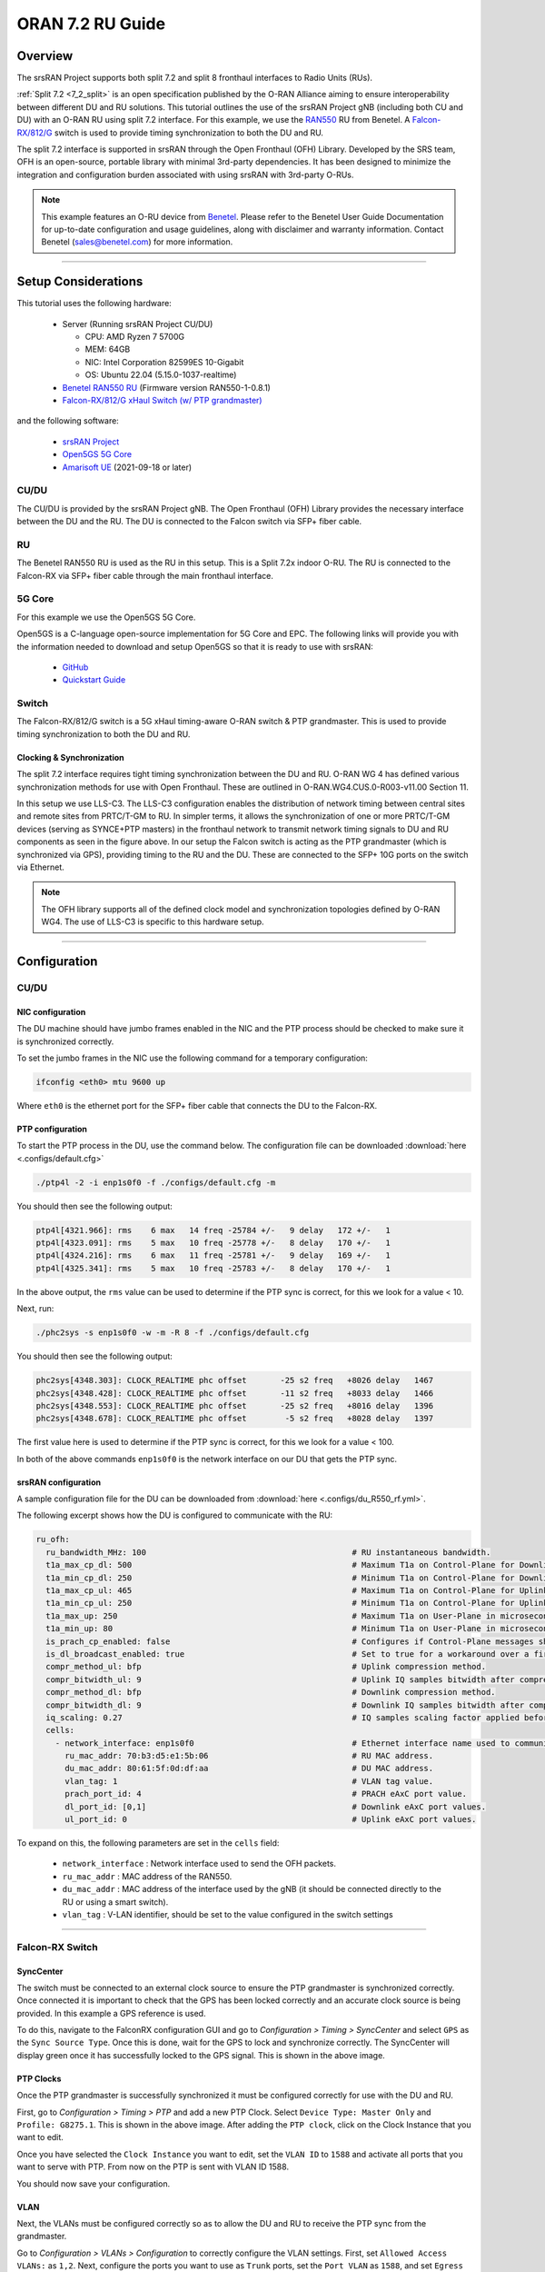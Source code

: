 .. _oran_ru_tutorial: 

ORAN 7.2 RU Guide
#################

Overview
********

The srsRAN Project supports both split 7.2 and split 8 fronthaul interfaces to Radio Units (RUs).

:ref:`Split 7.2 <7_2_split>` is an open specification published by the O-RAN Alliance aiming to  ensure interoperability between different DU and RU solutions. 
This tutorial outlines the use of the srsRAN Project gNB (including both CU and DU) with an O-RAN RU using split 7.2 interface. For this example, we use the `RAN550 <https://benetel.com/ran550/>`_ RU from Benetel. A `Falcon-RX/812/G <https://www.fibrolan.com/Falcon-RX>`_ switch is used to provide timing synchronization to both the DU and RU.

The split 7.2 interface is supported in srsRAN through the Open Fronthaul (OFH) Library. Developed by the SRS team, OFH is an open-source, portable library with minimal 3rd-party dependencies. It has been designed to minimize the integration and configuration burden associated with using srsRAN with 3rd-party O-RUs. 

.. note::
   This example features an O-RU device from `Benetel <https://www.benetel.com/>`_. Please refer to the Benetel User Guide Documentation for up-to-date configuration and usage guidelines, along with disclaimer and warranty information. Contact Benetel (sales@benetel.com) for more information.

----

Setup Considerations
********************

.. image:: .imgs/benetel_setup_simple.png
    :width: 50%
    :align: center

This tutorial uses the following hardware: 

    - Server (Running srsRAN Project CU/DU)

      - CPU: AMD Ryzen 7 5700G
      - MEM: 64GB
      - NIC: Intel Corporation 82599ES 10-Gigabit
      - OS: Ubuntu 22.04 (5.15.0-1037-realtime)

    - `Benetel RAN550 RU <https://benetel.com/ran550/>`_ (Firmware version RAN550-1-0.8.1)
    - `Falcon-RX/812/G xHaul Switch (w/ PTP grandmaster) <https://www.fibrolan.com/Falcon-RX>`_
    
    
and the following software:

    - `srsRAN Project <https://github.com/srsran/srsRAN_project>`_
    - `Open5GS 5G Core <https://open5gs.org/>`_
    - `Amarisoft UE <https://www.amarisoft.com/technology/ue-simulator/>`_  (2021-09-18 or later)

CU/DU 
=====

The CU/DU is provided by the srsRAN Project gNB. The Open Fronthaul (OFH) Library provides the necessary interface between the DU and the RU. The DU is connected to the Falcon switch via SFP+ fiber cable. 

RU 
=====

The Benetel RAN550 RU is used as the RU in this setup. This is a Split 7.2x indoor O-RU. 
The RU is connected to the Falcon-RX via SFP+ fiber cable through the main fronthaul interface. 

5G Core
=======

For this example we use the Open5GS 5G Core.

Open5GS is a C-language open-source implementation for 5G Core and EPC. The following links will provide you
with the information needed to download and setup Open5GS so that it is ready to use with srsRAN:

    - `GitHub <https://github.com/open5gs/open5gs>`_
    - `Quickstart Guide <https://open5gs.org/open5gs/docs/guide/01-quickstart/>`_

Switch
======

The Falcon-RX/812/G switch is a 5G xHaul timing-aware O-RAN switch & PTP grandmaster. This is used to provide timing synchronization to both the DU and RU. 

Clocking & Synchronization
--------------------------

The split 7.2 interface requires tight timing synchronization between the DU and RU. O-RAN WG 4 has defined various synchronization methods for use with Open Fronthaul. These are outlined in O-RAN.WG4.CUS.0-R003-v11.00 Section 11.

In this setup we use LLS-C3. The LLS-C3 configuration enables the distribution of network timing between central sites and remote sites from PRTC/T-GM to RU. In simpler terms, it allows the synchronization of one or more PRTC/T-GM devices (serving as SYNCE+PTP masters) in the fronthaul network to transmit network timing signals to DU and RU components as seen in the figure above. 
In our setup the Falcon switch is acting as the PTP grandmaster (which is synchronized via GPS), providing timing to the RU and the DU. These are connected to the SFP+ 10G ports on the switch via Ethernet. 

.. note::
   The OFH library supports all of the defined clock model and synchronization topologies defined by O-RAN WG4. The use of LLS-C3 is specific to this hardware setup.


----

Configuration
*************

CU/DU
===== 

NIC configuration
-----------------

The DU machine should have jumbo frames enabled in the NIC and the PTP process should be checked to make sure it is synchronized correctly. 

To set the jumbo frames in the NIC use the following command for a temporary configuration: 

.. code-block:: bash

   ifconfig <eth0> mtu 9600 up 

Where ``eth0`` is the ethernet port for the SFP+ fiber cable that connects the DU to the Falcon-RX.

PTP configuration
-----------------

To start the PTP process in the DU, use the command below. The configuration file can be downloaded :download:`here <.configs/default.cfg>`

.. code-block:: bash

   ./ptp4l -2 -i enp1s0f0 -f ./configs/default.cfg -m

You should then see the following output: 

.. code-block:: bash

    ptp4l[4321.966]: rms    6 max   14 freq -25784 +/-   9 delay   172 +/-   1
    ptp4l[4323.091]: rms    5 max   10 freq -25778 +/-   8 delay   170 +/-   1
    ptp4l[4324.216]: rms    6 max   11 freq -25781 +/-   9 delay   169 +/-   1
    ptp4l[4325.341]: rms    5 max   10 freq -25783 +/-   8 delay   170 +/-   1

In the above output, the ``rms`` value can be used to determine if the PTP sync is correct, for this we look for a value < 10. 

Next, run: 

.. code-block:: bash

    ./phc2sys -s enp1s0f0 -w -m -R 8 -f ./configs/default.cfg

You should then see the following output: 

.. code-block:: bash

    phc2sys[4348.303]: CLOCK_REALTIME phc offset       -25 s2 freq   +8026 delay   1467
    phc2sys[4348.428]: CLOCK_REALTIME phc offset       -11 s2 freq   +8033 delay   1466
    phc2sys[4348.553]: CLOCK_REALTIME phc offset       -25 s2 freq   +8016 delay   1396
    phc2sys[4348.678]: CLOCK_REALTIME phc offset        -5 s2 freq   +8028 delay   1397

The first value here is used to determine if the PTP sync is correct, for this we look for a value < 100. 

In both of the above commands ``enp1s0f0`` is the network interface on our DU that gets the PTP sync. 



srsRAN configuration
--------------------

A sample configuration file for the DU can be downloaded from :download:`here <.configs/du_R550_rf.yml>`.

The following excerpt shows how the DU is configured to communicate with the RU: 

.. code-block:: yaml

  ru_ofh:
    ru_bandwidth_MHz: 100                                           # RU instantaneous bandwidth.
    t1a_max_cp_dl: 500                                              # Maximum T1a on Control-Plane for Downlink in microseconds.
    t1a_min_cp_dl: 250                                              # Minimum T1a on Control-Plane for Downlink in microseconds.
    t1a_max_cp_ul: 465                                              # Maximum T1a on Control-Plane for Uplink in microseconds.
    t1a_min_cp_ul: 250                                              # Minimum T1a on Control-Plane for Uplink in microseconds.
    t1a_max_up: 250                                                 # Maximum T1a on User-Plane in microseconds.
    t1a_min_up: 80                                                  # Minimum T1a on User-Plane in microseconds.
    is_prach_cp_enabled: false                                      # Configures if Control-Plane messages should be used to receive PRACH messages.
    is_dl_broadcast_enabled: true                                   # Set to true for a workaround over a firmware bug in the RAN550 when operating in SISO mode.
    compr_method_ul: bfp                                            # Uplink compression method.
    compr_bitwidth_ul: 9                                            # Uplink IQ samples bitwidth after compression.
    compr_method_dl: bfp                                            # Downlink compression method.
    compr_bitwidth_dl: 9                                            # Downlink IQ samples bitwidth after compression.
    iq_scaling: 0.27                                                # IQ samples scaling factor applied before compression, should be a positive value smaller than 1.
    cells:
      - network_interface: enp1s0f0                                 # Ethernet interface name used to communicate with the RU.
        ru_mac_addr: 70:b3:d5:e1:5b:06                              # RU MAC address.
        du_mac_addr: 80:61:5f:0d:df:aa                              # DU MAC address.
        vlan_tag: 1                                                 # VLAN tag value.
        prach_port_id: 4                                            # PRACH eAxC port value.
        dl_port_id: [0,1]                                           # Downlink eAxC port values.
        ul_port_id: 0                                               # Uplink eAxC port values.

To expand on this, the following parameters are set in the ``cells`` field:

    - ``network_interface`` : Network interface used to send the OFH packets.
    - ``ru_mac_addr`` : MAC address of the RAN550.
    - ``du_mac_addr`` : MAC address of the interface used by the gNB (it should be connected directly to the RU or using a smart switch).
    - ``vlan_tag`` : V-LAN identifier, should be set to the value configured in the switch settings
    
----


Falcon-RX Switch
================

SyncCenter
-----------

The switch must be connected to an external clock source to ensure the PTP grandmaster is synchronized correctly. Once connected it is important to check that the GPS has been locked correctly and an accurate clock source is being provided. In this example a GPS reference is used.

.. image:: .imgs/sync_center.png
    :align: center  

To do this, navigate to the FalconRX configuration GUI and go to *Configuration > Timing > SyncCenter* and select ``GPS`` as the ``Sync Source Type``. Once this is done, wait for the GPS to lock and synchronize correctly. The SyncCenter will display green once it has successfully locked to the GPS signal. This is shown in the above image.

PTP Clocks
----------

Once the PTP grandmaster is successfully synchronized it must be configured correctly for use with the DU and RU. 

.. image:: .imgs/ptp_config_1.png
   :align: center

First, go to *Configuration > Timing > PTP* and add a new PTP Clock. Select ``Device Type: Master Only`` and ``Profile: G8275.1``. This is shown in the above image. After adding the ``PTP clock``, click on the Clock Instance that you want to edit.

.. image:: .imgs/ptp_config_2.png
   :align: center

Once you have selected the ``Clock Instance`` you want to edit, set the ``VLAN ID`` to ``1588`` and activate all ports that you want to serve with PTP. From now on the PTP is sent with VLAN ID 1588. 

You should now save your configuration. 

VLAN
-----

Next, the VLANs must be configured correctly so as to allow the DU and RU to receive the PTP sync from the grandmaster. 

.. image:: .imgs/ptp_vlan.png
   :align: center

Go to *Configuration > VLANs > Configuration* to correctly configure the VLAN settings. First, set ``Allowed Access VLANs:`` as  ``1,2``. Next, configure the ports you want to use as ``Trunk`` ports, set the ``Port VLAN`` as  ``1588``, and 
set ``Egress Tagging`` as ``Untag Port VLAN``. In the ``Allowed VLANs`` field you can set a range or specify specific VLANs. For example, here we are specifying ``1,2,1588``. You **must** include ``1588`` otherwise the DU and RU will not correctly 
receive the PTP sync. 

RU 
=====

In this setup the RU is connected via SSH and monitored remotely. It is also possible to connect the O-RU via micro USB to a control PC to enable a serial console (UART). In our setup this port is connected to the DU machine, as shown in the setup diagram above.

Ensure the RU is running before trying to make any configuration changes. 

Edit the init script configuration file found in */usr/sbin/*. The RAN550 has different scripts for 4x2 and 2x2 configurations. In 4x2 4 antennas send and 2 antennas receive. In 2x2 2 antennas send and 2 antennas receive. In 2x2 there are 2 configurations: one uses antennas 1 and 3, the other uses antenna 2 and 4. We have tested the mode 4x2, but only using a single antenna to transmit and a single antenna for receiving (SISO). The configuration for this mode can be found in  
*/usr/sbin/radio_setup_ran550_1_a_4x2.sh*

Inside this file, these parameters should be modified:

**MAC Address**

The MAC address of the DU for Control-Plane and User-Plane traffic. In our configuration we use the same MAC address for both planes. 

**VLAN tag**

In this setup the same VLAN ID is used for all the network traffic, as only one MAC address is used. In this setup, these values are set to ``1``.

**Compression Parameters**

Currently only static compression headers are supported for this setup. In static compression, the compression header is not sent in the Open Fronthaul message for User-Plane messages. The compression header must 
be disabled by configuring the registers ``c0350`` and ``c0351`` to ``0``. 

There is also no differentiation made between PRACH and Slot traffic in the uplink so, the static compression algorithm method should be selected for PRACH data by configuring the register ``c0352`` to ``0``.
The compression header for downlink User-Plane, uplink User-Plane and uplink PRACH data is also disabled. 

As the uplink data and PRACH data share the same compression method, the compression is enabled for PRACH by setting the register ``C0353`` to ``1``.

Once this file is saved, a reboot is needed in the RU to apply these parameters using the reboot command.

**Transmission Attenuation Parameters**

By default, the RU initializes the attenuation for all antennas to around ~7dB. If the RU is too close to the UE, these attenuation values are small and should be increased to avoid saturating the UE.

To modify the attenuation parameters use the following command: 

.. code-block:: bash

   radiocontrol -o A <attenuation> <antenna id>

Where *<attenuation>* is the attenuation in milli dBs (20000=20dB), valid range:[3000-40000], and *<antenna id>* is the antenna id [1,2,4,8] (antenna 1=1, antenna 2=2, antenna 3=4, antenna 4=8).

In this setup the following attenuation values give the best results: 

    - TX1 -> 17000 mdB
    - TX2 -> 40000 mdB
    - TX3 -> 40000 mdB
    - TX4 -> 40000 mdB

These values will be dependent on your local setup. 

To verify the correct configuration of the parameters use the following command: 

.. code-block:: bash

   radiocontrol -o G a
   
**TDD pattern**

The TDD pattern should be changed to 6-3 format (DDDDDDSUU) by editing the file `/etc/tdd.xml` so that it becomes: 

.. code-block:: xml

    <xml>                                                                                                                                                                                                      
        <tdd-config version="1.0">
            <description>DDDDDDDSUU</description>
            <pattern index="1">
                <slots>DDDD</slots>
                <numerology>1</numerology>
                <periodicity>2</periodicity>
                <special-slot-symbols></special-slot-symbols>
            </pattern>
                <pattern index="2">
                <slots>DDSUUU</slots>
                <numerology>1</numerology>
                <periodicity>3</periodicity>
                <special-slot-symbols>DDDDDDGGGGUUUU</special-slot-symbols>
            </pattern>
        </tdd-config>
    </xml> 

the change is in the 2nd pattern, originally it's DDDSUU, we need to change to DDSUUU. 

The RU needs to be rebooted after this change.


Core
=====

For this setup Open5GS is used as the core, it is running in a docker. 

The Open5GS `5G Core Quickstart Guide <https://open5gs.org/open5gs/docs/guide/01-quickstart/#:~:text=restart%20open5gs%2Dsgwud-,Setup%20a%205G%20Core,-You%20will%20need>`_ provides a comprehensive overview of how to configure Open5GS to run as a 5G Core. 

To configure the core correctly the following steps need to be taken: 

    - Configure the core to connect to the gNB, ensuring the correct AMF address for both.
    - Configure the PLMN and TAC values so that they are the same as those present in the gNB configuration.
    - Register the ISIM credentials of the UE to the list of subscribers through the Open5GS WebUI.


Initializing the Network
************************

RU 
=====

To bring up the RU simply boot it and ensure it is running correctly before attempting to connect the DU. 

To ensure the RU had booted correctly, you can view the output of */tmp/logs/radio_status*. If successful you should see the following output: 

.. code-block:: bash
    :emphasize-lines: 6, 38

    [INFO] Platform: RAN550_A_4x2_FlexRAN
    [INFO] Frequency: 3558.18
    [INFO] Radio bringup begin, 82.40 seconds since boot
    [INFO] Initlialize TDD Pattern
    [INFO] Waiting for Sync
    [INFO] Sync completed
    [INFO] Set expected DU MAC Address for C-Plane Traffic (C0319/C031A)
    [INFO] Set expected DU MAC Address for U-Plane Traffic (C0315/C0316)
    [INFO] Set required DU VLAN Tag Control Information for uplink U-Plane Traffic (C0318)
    [INFO] Set expected DU VLAN Tag Control Information for downlink U-Plane Traffic (C0330)
    [INFO] Set expected DU VLAN Tag Control Information for downlink C-Plane Traffic (C0331)
    [INFO] Aligning TDD switching relative to downlink and uplink data and with respect to PPS (C0366)
    [INFO] Aligning FPGA uplink timing to arrival of uplink frame(C0303)
    [INFO] Set the Number of Tx's to 4 (C0300)
    [INFO] Enable  udCompHdr option for DL (C0352)
    [INFO] Enable  udCompHdr option for UL (C0352)
    [INFO] Enable  udCompHdr option for PRACH (C0352)
    [INFO] Set PRACH compression disable for FlexRAN (C0353)
    [INFO] Set Downlink scaling 6 dB for FlexRAN (C0358)
    [INFO] Configure eAxC ID via /etc/eaxc.xml settings, as M-Plane is disabled.
    [INFO] Set expected RU PRACH Configuration Index (C0322)
    [INFO] Start Radio Configuration
    [INFO] Initialize RF SoC
    [INFO]  Configure CFR for Antenna 1 (0.54)
    [INFO] Configure CFR for Antenna 2 (0.54)
    [INFO] Configure CFR for Antenna 3 (0.54)
    [INFO] Configure CFR for Antenna 4 (0.54)
    [INFO] Move platform to TDD mode
    [INFO] Set CP60 as TDD control master
    [INFO] DPD Tx1 configuration
    [INFO] DPD Tx2 configuration
    [INFO] DPD Tx3 configuration
    [INFO] DPD Tx4 configuration
    [INFO] Enable PA Protection on Transmitters
    [INFO] End Radio Configuration - Start U-Plane Data
    [INFO]  
    [INFO] Set the attenuation for TX1/2/3/4
    [INFO] Radio bringup complete
     17:51:50 up 5 min,  load average: 0.19, 0.29, 0.15

Pay close attention to the line highlighted above to make sure that the RU is synchronized correctly.

You should also verify that the PTP process is running correctly, to do this check the output of the processes in */var/log/pcm4l*. It should look like the following: 

.. code-block:: bash

    RE::SyncAnalysis: 2023-05-26 10:35:45 549015038 ns [3, Tracker#0] (3240) offset: 0.5 ns    delay: 69.5 ns  
    RE::SyncAnalysis: 2023-05-26 10:35:59 401045478 ns [3, Tracker#0] (3240) offset: 0.0 ns    delay: 69.0 ns  
    RE::SyncAnalysis: 2023-05-26 10:36:13 109073756 ns [3, Tracker#0] (3240) offset: 0.0 ns    delay: 69.0 ns  
    RE::SyncAnalysis: 2023-05-26 10:36:27 313113802 ns [3, Tracker#0] (3240) offset: 0.5 ns    delay: 69.5 ns  
    RE::SyncWarning: 2023-05-26 10:36:37 085001763 ns [3, Tracker#0] (2093) Outlier detected: -831.5 (ns), variance 6.883508e-13 >= 4.518154e-14 threshold  
    RE::SyncAnalysis: 2023-05-26 10:36:41 797023749 ns [3, Tracker#0] (3240) offset: -0.5 ns    delay: 69.5 ns  
    RE::SyncWarning: 2023-05-26 10:36:51 709001537 ns [3, Tracker#0] (2093) Outlier detected: -832.0 (ns), variance 6.874613e-13 >= 6.661078e-14 threshold  
    RE::SyncAnalysis: 2023-05-26 10:36:55 013023628 ns [3, Tracker#0] (3240) offset: 0.5 ns    delay: 69.5 ns  
    RE::SyncAnalysis: 2023-05-26 10:36:55 645081078 ns [3, Tracker#0] (3203) 	numberOfCorrection: 692722, mean: -2.6 ns, std: 49.3 ns.  
    RE::SyncAnalysis: 2023-05-26 10:37:09 005011045 ns [3, Tracker#0] (3240) offset: 0.5 ns    delay: 69.5 ns  
    RE::SyncAnalysis: 2023-05-26 10:37:22 713080466 ns [3, Tracker#0] (3240) offset: 0.0 ns    delay: 69.0 ns  
    RE::SyncAnalysis: 2023-05-26 10:37:37 057062769 ns [3, Tracker#0] (3240) offset: 0.0 ns    delay: 70.0 ns  

The ``offset`` parameter in the above example output can be used to tell if the PTP synchronization is good or not. If the value is less than ``1.0 ns``, then the PTP synchronization is good.    

CU/DU
=====

Before running the CU/DU, make sure you have used the commands outlined in the configuration section above to confirm the PTP sync between the DU and the Falcon switch. 

We can now run the CU/DU. First, navigate to *srsRAN_Project/build/apps/gnb*, and then run the gNB with the following command: 

.. code-block:: bash

   sudo ./gnb -c du_R550_rf.yml

If the DU connects to the RU successfully, you will see the following output: 

.. code-block:: bash

    --== srsRAN gNB (commit ) ==--

    Connecting to AMF on 10.53.1.2:38412
    Initializing Open Fronthaul Interface with ul_comp=[BFP,9], dl_comp=[BFP,9], prach_cp_enabled=false, downlink_broadcast=true.
    Operating a 20MHz cell over a RU with instantaneous bandwidth of 100MHz.
    Warning: Configured PRACH occasion collides with PUCCH RBs ([0..1) intersects [0..3)). Some interference between PUCCH and PRACH is expected.
    Warning: Configured PRACH occasion collides with PUCCH RBs ([0..1) intersects [0..3)). Some interference between PUCCH and PRACH is expected.
    Cell pci=1, bw=20 MHz, dl_arfcn=634548 (n78), dl_freq=3518.22 MHz, dl_ssb_arfcn=634464, ul_freq=3518.22 MHz

    ==== gNodeB started ===
    Type <t> to view trace

---- 

Connecting to the Network
*************************

The following sections will outline two different approaches for connecting to the network. The first will show how to connect to the network using the AmariUE UE emulator from Amarisoft, the second will show how to connect using a 5G COTS UE. 

AmariUE 
========

For full details on configuring and connecting AmariUE to the srsRAN Project gNB see :ref:`this tutorial <amariUE_radios>`. 


Connecting to the Network
-------------------------

You can download the specific configuration used for this tutorial :download:`here <.configs/amariUE_R550_20mhz.cfg>`.

Launch the UE with root permissions to create the TUN device using the following command:

.. code-block:: bash

  ./lteue amariUE_R550_20mhz.cfg


The above command should start the UE emulator and attach it to the network.
If UE connects successfully to the network, the following (or similar) should be displayed at the end of the console output:

.. code-block:: bash

    Cell 0: SIB found
    UE PDN TUN iface requested: ue_id: ue1, pdn_id: 0, ifname: ue1-pdn0, ipv4_addr: 10.45.1.2, ipv4_dns: 8.8.4.4, ipv6_local_addr: , ipv6_dns: 
    Created iface ue1-pdn0 with 10.45.1.2

Sending Traffic
---------------

Instructions for sending iPerf and ping traffic and example outputs can be found :ref:`here <amariUE_radios_test>`. 

COTS UE
=======

For full details on configuring and connecting a COTS UE to the srsRAN Project gNB see :ref:`this tutorial <COTS_UE_tutorial>`.

For this setup a OnePlus 9 5G UE was used to connect to the network. The set-up and configuration of the device is the same as in the above tutorial. 

Sending Traffic
---------------

Once connected to the network you can use iPerf to generate traffic. The following console trace was taken from the gNB during bi-directional testing: 

.. code-block:: bash

           -------------DL----------------|------------------UL--------------------
     pci rnti  cqi  mcs  brate   ok  nok  (%) | pusch  mcs  brate   ok  nok  (%)    bsr
       1 4601   15   28    38M 1200    0   0% |  17.8   26    15M  493  107  17%   300k
       1 4601   15   28    38M 1186   14   1% |  17.7   26    14M  488  112  18%   300k
       1 4601   15   28    38M 1196    4   0% |  17.8   26    15M  506   94  15%   300k
       1 4601   15   28    38M 1200    0   0% |  17.8   26    15M  501   99  16%   300k
       1 4601   15   28    38M 1200    0   0% |  17.9   26    15M  498  102  17%   300k
       1 4601   15   28    38M 1200    0   0% |  17.9   26    15M  497  103  17%   300k
       1 4601   15   28    38M 1198    2   0% |  17.8   26    15M  497  103  17%   300k
       1 4601   15   28    38M 1194    6   0% |  17.8   26    15M  495  105  17%   300k
       1 4601   15   28    38M 1195    5   0% |  17.8   26    15M  510   89  14%   300k
       1 4601   15   28    38M 1200    0   0% |  17.8   26    15M  503   98  16%   300k
       1 4601   15   28    38M 1200    0   0% |  17.8   26    15M  495  105  17%   300k



